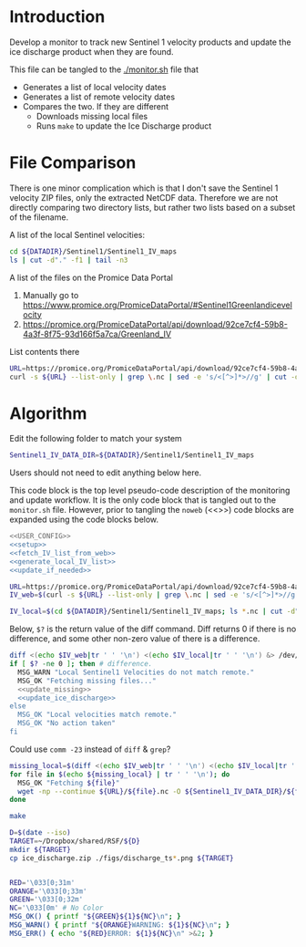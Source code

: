 * Introduction

Develop a monitor to track new Sentinel 1 velocity products and update the ice discharge product when they are found.

This file can be tangled to the [[./monitor.sh]] file that 
+ Generates a list of local velocity dates
+ Generates a list of remote velocity dates
+ Compares the two. If they are different
  + Downloads missing local files
  + Runs =make= to update the Ice Discharge product

* File Comparison

There is one minor complication which is that I don't save the Sentinel 1 velocity ZIP files, only the extracted NetCDF data. Therefore we are not directly comparing two directory lists, but rather two lists based on a subset of the filename.

A list of the local Sentinel velocities:
#+BEGIN_SRC sh :results verbatim
cd ${DATADIR}/Sentinel1/Sentinel1_IV_maps
ls | cut -d"." -f1 | tail -n3
#+END_SRC
#+RESULTS:
: IV_20190909_20191003
: IV_20190921_20191015
: IV_20191003_20191027

A list of the files on the Promice Data Portal
1. Manually go to https://www.promice.org/PromiceDataPortal/#Sentinel1Greenlandicevelocity
2. https://promice.org/PromiceDataPortal/api/download/92ce7cf4-59b8-4a3f-8f75-93d166f5a7ca/Greenland_IV

List contents there
#+BEGIN_SRC sh :results verbatim
URL=https://promice.org/PromiceDataPortal/api/download/92ce7cf4-59b8-4a3f-8f75-93d166f5a7ca/Greenland_IV
curl -s ${URL} --list-only | grep \.nc | sed -e 's/<[^>]*>//g' | cut -d"." -f1 | tail -n3
#+END_SRC
#+RESULTS:
:     IV_20190909_20191003
:     IV_20190921_20191015
:     IV_20191003_20191027

* Algorithm
:PROPERTIES:
:header-args:sh+: :comments both
:header-args:sh+: :tangle-mode (identity #o744)
:header-args:sh+: :shebang #!/usr/bin/env bash
:header-args:sh+: :session *monitor-shell*
:header-args:sh+: :noweb yes
:END:

Edit the following folder to match your system

#+NAME: USER_CONFIG
#+BEGIN_SRC sh :results verbatim
Sentinel1_IV_DATA_DIR=${DATADIR}/Sentinel1/Sentinel1_IV_maps
#+END_SRC
#+RESULTS:

Users should not need to edit anything below here.


This code block is the top level pseudo-code description of the monitoring and update workflow. It is the only code block that is tangled out to the =monitor.sh= file. However, prior to tangling the =noweb= (<<>>) code blocks are expanded using the code blocks below.

#+BEGIN_SRC sh :results verbatim :tangle monitor.sh
<<USER_CONFIG>>
<<setup>>
<<fetch_IV_list_from_web>>
<<generate_local_IV_list>>
<<update_if_needed>>
#+END_SRC
#+RESULTS:

#+NAME: fetch_IV_list_from_web
#+BEGIN_SRC sh :results verbatim
URL=https://promice.org/PromiceDataPortal/api/download/92ce7cf4-59b8-4a3f-8f75-93d166f5a7ca/Greenland_IV
IV_web=$(curl -s ${URL} --list-only | grep \.nc | sed -e 's/<[^>]*>//g' | cut -d"." -f1)
#+END_SRC

#+NAME: generate_local_IV_list
#+BEGIN_SRC sh :results verbatim
IV_local=$(cd ${DATADIR}/Sentinel1/Sentinel1_IV_maps; ls *.nc | cut -d"." -f1)
#+END_SRC


Below, =$?= is the return value of the diff command. Diff returns 0 if there is no difference, and some other non-zero value of there is a difference.

#+NAME: update_if_needed
#+BEGIN_SRC sh :results verbatim
diff <(echo $IV_web|tr ' ' '\n') <(echo $IV_local|tr ' ' '\n') &> /dev/null
if [ $? -ne 0 ]; then # difference.
  MSG_WARN "Local Sentinel1 Velocities do not match remote."
  MSG_OK "Fetching missing files..."
  <<update_missing>>
  <<update_ice_discharge>>
else 
  MSG_OK "Local velocities match remote."
  MSG_OK "No action taken"
fi
#+END_SRC
#+RESULTS:


Could use =comm -23= instead of =diff= & =grep=?

#+NAME: update_missing
#+BEGIN_SRC sh :results verbatim
missing_local=$(diff <(echo $IV_web|tr ' ' '\n') <(echo $IV_local|tr ' ' '\n') | grep "^<" | cut -c2-)
for file in $(echo ${missing_local} | tr ' ' '\n'); do
  MSG_OK "Fetching ${file}"
  wget -np --continue ${URL}/${file}.nc -O ${Sentinel1_IV_DATA_DIR}/${file}.nc
done
#+END_SRC
#+RESULTS:

#+NAME: update_ice_discharge
#+BEGIN_SRC sh :results verbatim
make

D=$(date --iso)
TARGET=~/Dropbox/shared/RSF/${D}
mkdir ${TARGET}
cp ice_discharge.zip ./figs/discharge_ts*.png ${TARGET}
#+END_SRC
#+RESULTS:

#+NAME: setup
#+BEGIN_SRC sh :results verbatim

RED='\033[0;31m'
ORANGE='\033[0;33m'
GREEN='\033[0;32m'
NC='\033[0m' # No Color
MSG_OK() { printf "${GREEN}${1}${NC}\n"; }
MSG_WARN() { printf "${ORANGE}WARNING: ${1}${NC}\n"; }
MSG_ERR() { echo "${RED}ERROR: ${1}${NC}\n" >&2; }

#+END_SRC
#+RESULTS:
